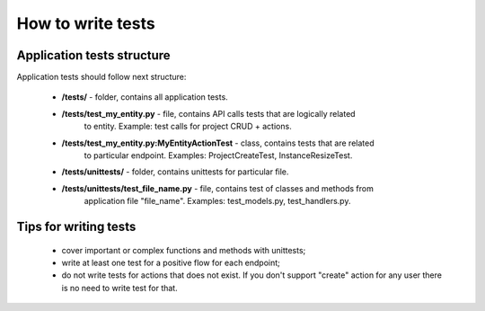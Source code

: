 How to write tests
==================

Application tests structure
---------------------------

Application tests should follow next structure:

 - **/tests/**  -  folder, contains all application tests.
 - **/tests/test_my_entity.py**  - file, contains API calls tests that are logically related
                               to entity. Example: test calls for project CRUD + actions.
 - **/tests/test_my_entity.py:MyEntityActionTest**  -  class, contains tests that are related
                                                       to particular endpoint. Examples: 
                                                       ProjectCreateTest, InstanceResizeTest.
 - **/tests/unittests/**  -  folder, contains unittests for particular file.
 - **/tests/unittests/test_file_name.py**  -  file, contains test of classes and methods from 
                                          application file "file_name". Examples:
                                          test_models.py, test_handlers.py.


Tips for writing tests
----------------------

 - cover important or complex functions and methods with unittests;
 - write at least one test for a positive flow for each endpoint;
 - do not write tests for actions that does not exist. If you don't support 
   "create" action for any user there is no need to write test for that.
